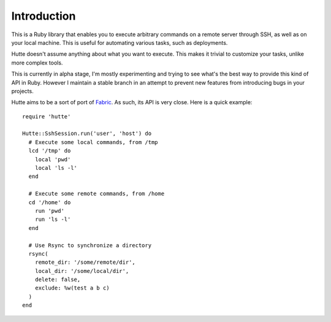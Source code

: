 Introduction
------------

This is a Ruby library that enables you to execute arbitrary commands
on a remote server through SSH, as well as on your local machine. This
is useful for automating various tasks, such as deployments.

Hutte doesn't assume anything about what you want to execute. This
makes it trivial to customize your tasks, unlike more complex tools.

This is currently in alpha stage, I'm mostly experimenting and trying
to see what's the best way to provide this kind of API in
Ruby. However I maintain a stable branch in an attempt to prevent new
features from introducing bugs in your projects.

Hutte aims to be a sort of port of `Fabric
<http://www.fabfile.org>`_. As such, its API is very close.  Here is a
quick example::

   require 'hutte'

   Hutte::SshSession.run('user', 'host') do
     # Execute some local commands, from /tmp
     lcd '/tmp' do
       local 'pwd'
       local 'ls -l'
     end

     # Execute some remote commands, from /home
     cd '/home' do
       run 'pwd'
       run 'ls -l'
     end

     # Use Rsync to synchronize a directory
     rsync(
       remote_dir: '/some/remote/dir',
       local_dir: '/some/local/dir',
       delete: false,
       exclude: %w(test a b c)
     )
   end
